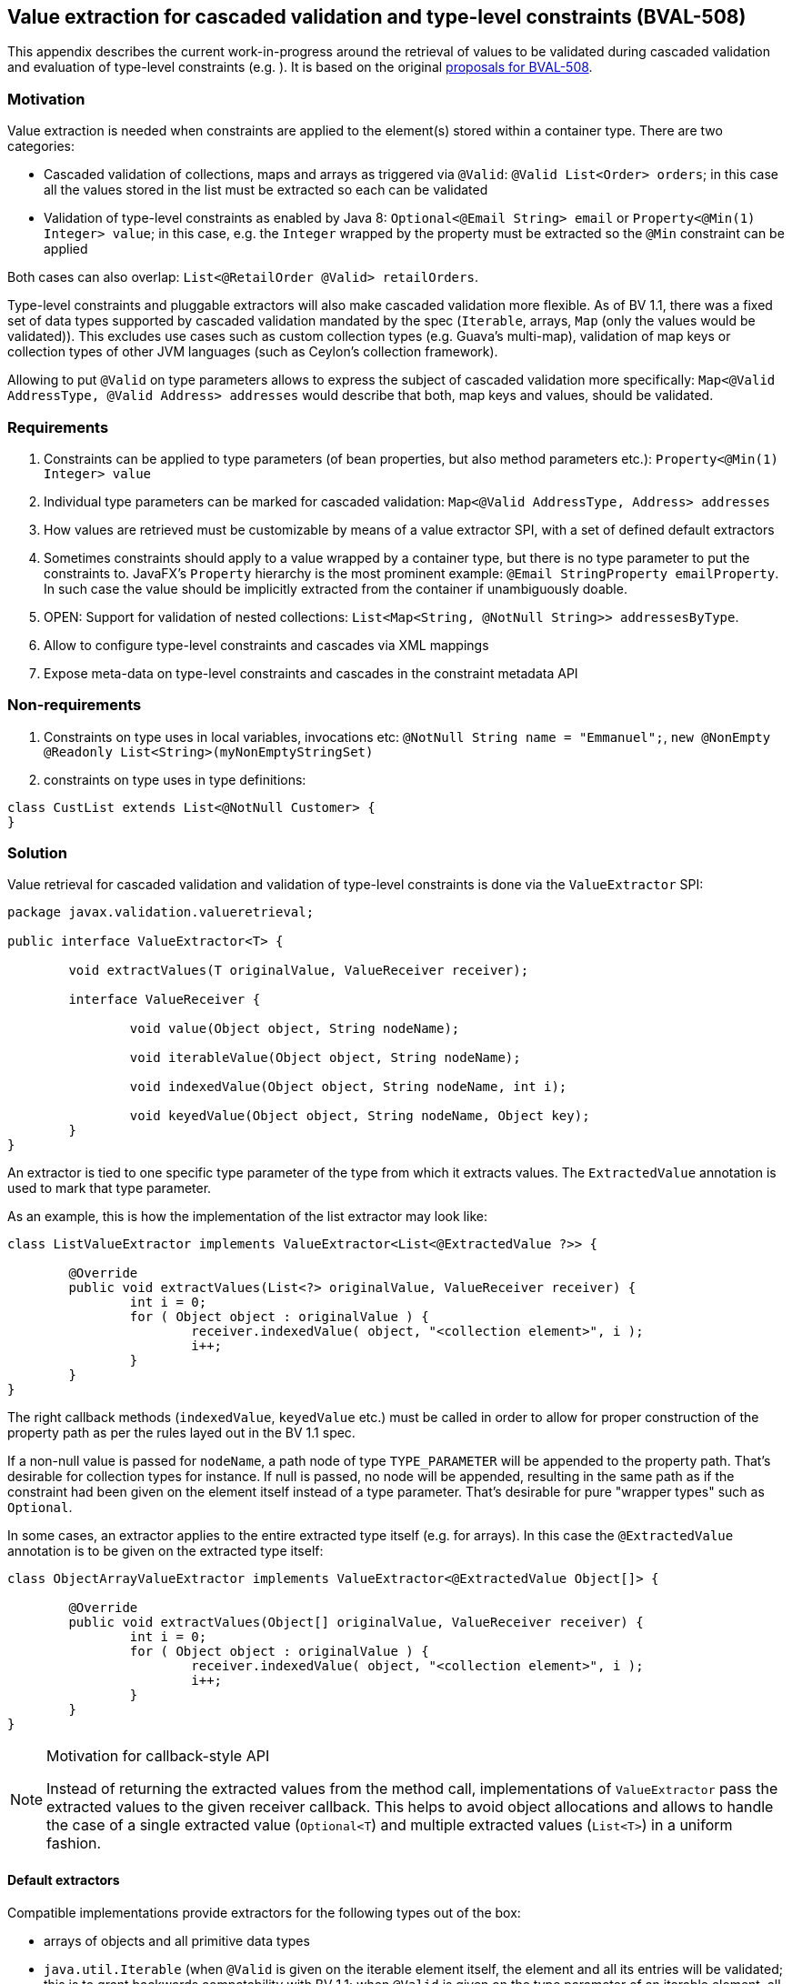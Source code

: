 // Bean Validation
//
// License: Apache License, Version 2.0
// See the license.txt file in the root directory or <http://www.apache.org/licenses/LICENSE-2.0>.

[[appendix-value-extraction]]

== Value extraction for cascaded validation and type-level constraints (BVAL-508)

This appendix describes the current work-in-progress around the retrieval of values to be validated during cascaded validation and evaluation of type-level constraints (e.g. ). It is based on the original http://beanvalidation.org/proposals/BVAL-508/[proposals for BVAL-508].

=== Motivation

Value extraction is needed when constraints are applied to the element(s) stored within a container type. There are two categories:

* Cascaded validation of collections, maps and arrays as triggered via `@Valid`: `@Valid List<Order> orders`; in this case all the values stored in the list must be extracted so each can be validated
* Validation of type-level constraints as enabled by Java 8: `Optional<@Email String> email` or `Property<@Min(1) Integer> value`; in this case, e.g. the `Integer` wrapped by the property must be extracted so the `@Min` constraint can be applied

Both cases can also overlap: `List<@RetailOrder @Valid> retailOrders`.

Type-level constraints and pluggable extractors will also make cascaded validation more flexible. As of BV 1.1, there was a fixed set of data types supported by cascaded validation mandated by the spec (`Iterable`, arrays, `Map` (only the values would be validated)). This excludes use cases such as custom collection types (e.g. Guava's multi-map), validation of map keys or collection types of other JVM languages (such as Ceylon's collection framework).

Allowing to put `@Valid` on type parameters allows to express the subject of cascaded validation more specifically: `Map<@Valid AddressType, @Valid Address> addresses` would describe that both, map keys and values, should be validated.

=== Requirements

1. Constraints can be applied to type parameters (of bean properties, but also method parameters etc.): `Property<@Min(1) Integer> value`
1. Individual type parameters can be marked for cascaded validation: `Map<@Valid AddressType, Address> addresses`
1. How values are retrieved must be customizable by means of a value extractor SPI, with a set of defined default extractors
1. Sometimes constraints should apply to a value wrapped by a container type, but there is no type parameter to put the constraints to. JavaFX's `Property` hierarchy is the most prominent example: `@Email StringProperty emailProperty`. In such case the value should be implicitly extracted from the container if unambiguously doable.
1. OPEN: Support for validation of nested collections: `List<Map<String, @NotNull String>> addressesByType`.
1. Allow to configure type-level constraints and cascades via XML mappings
1. Expose meta-data on type-level constraints and cascades in the constraint metadata API

=== Non-requirements

1. Constraints on type uses in local variables, invocations etc: `@NotNull String name = "Emmanuel";`, `new @NonEmpty @Readonly List<String>(myNonEmptyStringSet)`
1. constraints on type uses in type definitions:

[source,java]
----
class CustList extends List<@NotNull Customer> {
}
----

=== Solution

Value retrieval for cascaded validation and validation of type-level constraints is done via the `ValueExtractor` SPI:

[source,java]
----
package javax.validation.valueretrieval;

public interface ValueExtractor<T> {

	void extractValues(T originalValue, ValueReceiver receiver);

	interface ValueReceiver {

		void value(Object object, String nodeName);

		void iterableValue(Object object, String nodeName);

		void indexedValue(Object object, String nodeName, int i);

		void keyedValue(Object object, String nodeName, Object key);
	}
}
----

An extractor is tied to one specific type parameter of the type from which it extracts values. The `ExtractedValue` annotation is used to mark that type parameter. 

As an example, this is how the implementation of the list extractor may look like:

[source,java]
----
class ListValueExtractor implements ValueExtractor<List<@ExtractedValue ?>> {

	@Override
	public void extractValues(List<?> originalValue, ValueReceiver receiver) {
		int i = 0;
		for ( Object object : originalValue ) {
			receiver.indexedValue( object, "<collection element>", i );
			i++;
		}
	}
}
----

The right callback methods (`indexedValue`, `keyedValue` etc.) must be called in order to allow for proper construction of the property path as per the rules layed out in the BV 1.1 spec.

If a non-null value is passed for `nodeName`, a path node of type `TYPE_PARAMETER` will be appended to the property path. That's desirable for collection types for instance. If null is passed, no node will be appended, resulting in the same path as if the constraint had been given on the element itself instead of a type parameter. That's desirable for pure "wrapper types" such as `Optional`.

In some cases, an extractor applies to the entire extracted type itself (e.g. for arrays). In this case the `@ExtractedValue` annotation is to be given on the extracted type itself:

[source,java]
----
class ObjectArrayValueExtractor implements ValueExtractor<@ExtractedValue Object[]> {

	@Override
	public void extractValues(Object[] originalValue, ValueReceiver receiver) {
		int i = 0;
		for ( Object object : originalValue ) {
			receiver.indexedValue( object, "<collection element>", i );
			i++;
		}
	}
}
----

[NOTE]
.Motivation for callback-style API
====
Instead of returning the extracted values from the method call, implementations of `ValueExtractor` pass the extracted values to the given receiver callback. This helps to avoid object allocations and allows to handle the case of a single extracted value (`Optional<T`) and multiple extracted values (`List<T>`) in a uniform fashion.
====

==== Default extractors

Compatible implementations provide extractors for the following types out of the box:

* arrays of objects and all primitive data types
* `java.util.Iterable` (when `@Valid` is given on the iterable element itself, the element and all its entries will be validated; this is to grant backwards compatability with BV 1.1; when `@Valid` is given on the type parameter of an iterable element, all the entries will be validated). A node of type `TYPE_PARAMETER` and with the name "<collection element>" will be added to the path when validating a type parameter constraint.
* `java.util.Map` (when `@Valid` is given on the map element itself, the element and all its values will be validated; this is to grant backwards compatability with BV 1.1; when `@Valid` is given on the key type parameter, only the keys will be validated; when `@Valid` is given on the value type parameter, only the value will be validated. A node of type `TYPE_PARAMETER` and with the name "<map value>" will be added to the path when validating a type parameter constraint on the map value. A node of type `TYPE_PARAMETER` and with the name "<map key>" will be added to the path when validating a type parameter constraint on the map key.
TODO: format of key representations
* `java.util.Optional`. No node will be appended to the path when validating type-level constraints on `Optional`. Constraints given on an element of type `Optional` apply to the wrapped value by default (see below).
* `javafx.beans.observable.ObservableValue`. No node will be appended to the path when validating type-level constraints on `ObservableValue`. Constraints given on an element of type `ObservableValue` apply to the wrapped value by default (see below).

==== Plugging in custom extractors

Additional value extractors can be registered with the Bean Validation provider in the following ways:

* Invoke the new method `Configuration#addValueExtractor(ValueExtractor<?>)` (to apply it on the validation factory level)
* Invoke the new method `ValidatorContext#addValueExtractor(ValueExtractor<?>)` (to apply it for a single `Validator`)
* Specify the FQN of one or several extractors in `META-INF/validation.xml`: 

[source,xml]
----
<value-extractors>
    <value-extractor>com.example.MyExtractor</value-extractor>
</value-extractors>
----

==== Retrieval of extractors

When detecting a type-level constraint or cascade, the applicable extractor is determined as follows:

* Chose the most specific extractor matching the type parameter in question; an extractor A is more specific than another extractor B if A extracts a subtype of the type extracted by B.
* If there are several extractors which are equally specific, a `UnexpectedTypeException` is raised. TODO: apply rules similar to "ConstraintValidator resolution algorithm".
* When obtaining the extractor for type-parameter constraint validation, the declared type of the validated element is used. This is to be consistent with constraint validator resolution, which is based on the static type of elements, not the runtime type.
* When obtaining the extractor for cascaded validation, the runtime type of the cascasded element is used. This is to be consistent with the rules defined for property path construction which are based on the runtime type.

[NOTE]
.Implementation note
====
As extractor retrieval for type-parameter constraints is done using the static type of constrained elements, the retrieval can be done once at initialization time and then be cached. This is not possible for retrieval of extractors for cascaded validation.
====

==== Applying element-level constraints to wrapper elements

Sometimes there is no type-parameter to put a constraint to, but still constraints should be applied to the wrapped value instead of the annotated element. JavaFX's property hierachy falls into that category, as it defines specific `Property` sub-types which are not generic:

[source,java]
----
@Email StringProperty emailProperty;
----

The `ConstraintAppliesTo` annotation can be used to control the target of validation in such cases:

[source,java]
----
@Target({ METHOD, FIELD, CONSTRUCTOR, PARAMETER })
@Retention(RUNTIME)
public @interface ConstraintsApplyTo {
    ValidationTarget value();
}
----

[source,java]
----
public enum ValidationTarget {
    ANNOTATED_ELEMENT,
    WRAPPED_VALUE;
}
----

Value extractor definitions can be marked with `ConstraintsApplyTo` so that constraints are automatically applied to the wrapped value if a constraint is found for an element handled by that extractor:

[source,java]
----
@ConstraintsApplyTo(WRAPPED_VALUE)
class PropertyExtractor implements ValueExtractor<Property<@ExtractedValue>> {

	@Override
	public void extractValues(Property[] originalValue, ValueReceiver receiver) {
		// ...
	}
}
----

If this extractor was the single most-specific extractor for `StringProperty`, the `@Email` constraint above would automatically be applied to the wrapped string value.

In rare cases it may happen that a constraint should be applied to the wrapped value although an extractor exists. In this case the `ConstraintsApplyTo` annotation can be given on the element itself to prevent the unwrapping:

[source,java]
----
@ConstraintsApplyTo(ANNOTATED_ELEMENT)
@NotNull StringProperty emailProperty;
----

[NOTE]
.Limitations
====
When looking for an extractor in this case, only the extracted types can be considered (e.g. `Map`), but not the extracted type parameters (e.g. Map's `K` or `V` parameters). If there are multiple extractors for the same most specific type (e.g. the `Map` key and value extractors), no extractor can be chosen and an exception will be raised. I.e. automatic unwrapping is only supported for cases where the super-type in question has a single type-parameter.
====

==== Examples

* Applying a constraint to the value wrapped by a container type:

[source,java]
----
Property<@Min(1) Integer> value;
----

Note that `@Valid` is not required; the `@Min` constraint will be validated when the `value` property is subject to validation.

* Applying a constraint to each value in a collection type:

[source,java]
----
List<@NotNull @Email String> emails;
----

* Cascaded validation of the values in a collection type:

[source,java]
----
List<@Valid Order> orders;
----

* The legacy style for cascaded validation is supported as well:

[source,java]
----
@Valid List<Order> orders;
----

This would also validate any constraints on a custom list type (e.g. `MyList#getId()`). TODO: we never clarified that in 1.1. Should it be made explicite?

* Map validation with type-level constraints and cascading:

[source,java]
----
@Valid
Map<@RegExp(...) String, @RetailOrder Order> orders;
----

This would validate the map's key's against `@RegExp`, the map's values against `@RetailOrder` and apply cascaded validation of the map (values).

* When selecting extractors, type parameters must be throroughly traced in the hierarchy. Consider this case where the order of the type parameters of `Map` is swapped in a sub-type:

[source,java]
----
public class CrazyMap<K, V> implements Map<V, K> { ... }
----

[source,java]
----
public class Example {
    private CrazyMap<@RegExp(...) String, @Min(0) Long> crazyMap = ...;
}
----

Assuming there is no dedicated extractor for `CrazyMap` but only the default ones for `K` and `V` of `Map`, extraction for `@RegExp` must happen via the default map value extractor and extraction for `@Min` via the default map key extractor.

A type-parameter in a sub-type may also map to several type-parameters in a super-type:

[source,java]
----
interface NumericMap<T extends Number> extends Map<T, T> {}
----
private NumericMap<@Min(1) Integer> integerMap;

The `@Min` constraint is to be applied to the map' keys and values as the annotated type parameter maps to `K` and `V` of `Map`.

* Type-level constraints can be applied to the elements of `Object` arrays and arrays of any primitive type:

[source,java]
----
String @Email[] emails;
----

[source,java]
----
int @Min(1) [] positiveNumbers;
----

* The extractor for cascaded validation is determined based on an element's runtime type:

[source,java]
----
Collection<@Valid Order> orders = new ArrayList<>();
----

Here the most-specific extractor for the runtime type `ArrayList` must be applied, causing the property nodes of violations to have an index set (`Node#getIndex()`).

* The container value passed to a value extractor is retrieved from the element annotated with the constraint or `@Valid`:

[source,java]
----
private Map<String, @Valid @RetailOrder Order> ordersByName;

public get Map<@NotNull String, Order> getOrdersByName() {
    return ordersByName;
}
----

When validating the `@NotNull` constraint, the map as returned by the getter will be passed to the map key extractor in order to obtain the map keys. When validating the `@RetailOrder` constraint and performing cascaded validation, the map as obtained directly from the field will be passed to the map value extractor in order to obtain the map values.

* Custom extractor for a `Tuple` type:

[source,java]
----
public interface Tuple<T1, T2> {
    T1 getFirst();
    T2 getSecond();
}
----

[source,java]
----
public class TupleFirstExtractor implements ValueExtractor<Tuple<@ExtractedValue ?, ?>> {

	@Override
	public void extractValues(Tuple<?, ?> originalValue, ValueReceiver receiver) {
		receiver.value( originalValue.getFirst(), "<first>" );
		}
	}
}
----

[source,java]
----
public class TupleSecondExtractor implements ValueExtractor<Tuple<?, @ExtractedValue ?>> {

	@Override
	public void extractValues(Tuple<?, ?> originalValue, ValueReceiver receiver) {
		receiver.value( originalValue.getSecond(), "<second>" );
		}
	}
}
----

[source,java]
----
private Tuple<@NotNull @Email String, @NotNull @Min(1) Integer> tuple;
----

==== Invalid examples

* Extractor types must declare exactly one parameter as the extracted value. Hence this extractor type is invalid:

[source,java]
----
public class DoubleExtractor implements ValueExtractor<Multimap<@ExtractedValue ?, @ExtractedValue ?>> { ... }
----

==== XML based configuration

TODO

==== Meta-data retrieval

TODO

==== Misc.

* Regarding group sequences and default group sequences, the same rules apply for type-level constraints as they apply for regular element-level constraints.

=== Open questions

* `ConstraintsApplyTo` only allows one behavior per annotated element. Should it be per constraint? E.g. for `@NotNull @Email StringProperty email` it may be desirable to apply `@NotNull` to the wrapper but `@Email` to the wrapped value. That's not possible currently.
* Should type-level constraints be validated when the container is null?
* What to return from `PropertyDescriptor#getElementClass()` if there is a field of type `Foo` but a getter of type `Optional<Foo>`. So far, BV assumed the types of field and getter to be the same and exposed a single property descriptor (which btw. also may fall apart as of BV 1.1 when the field is of a sub-type of the getter's type). What to return here?
* Should the presence of type-level constraints alone trigger cascaded validation? It doesn't seem right, but it may be useful when e.g. considering the case of `Tuple` above.